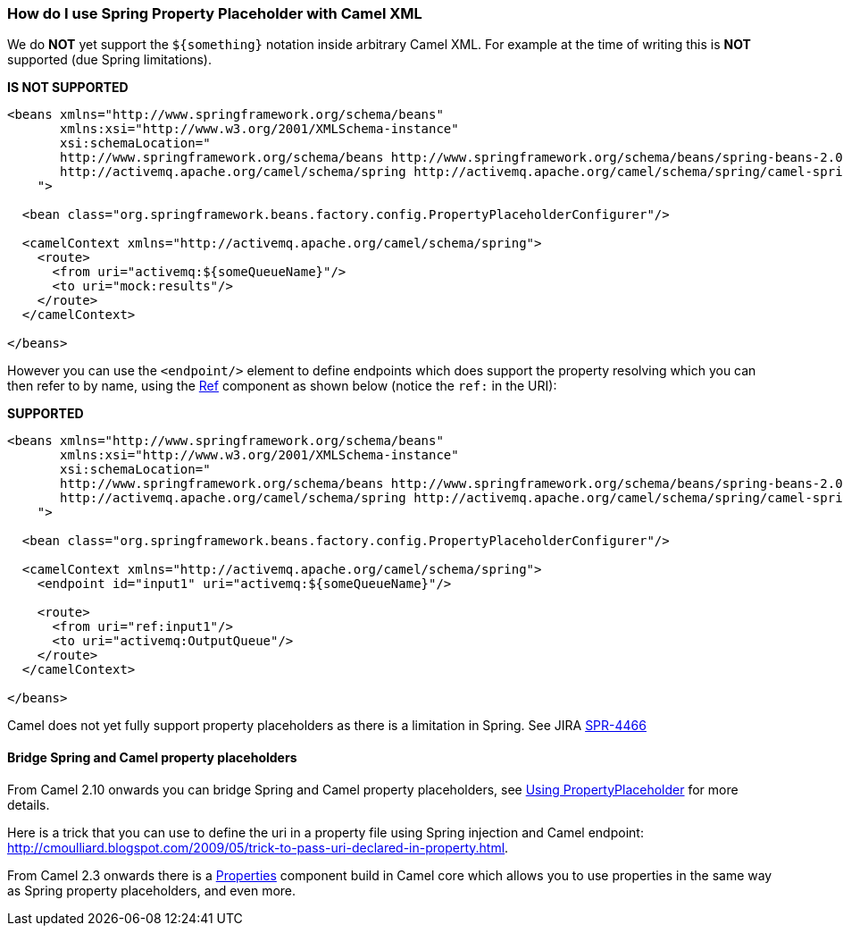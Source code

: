 [[HowdoIuseSpringPropertyPlaceholderwithCamelXML-HowdoIuseSpringPropertyPlaceholderwithCamelXML]]
=== How do I use Spring Property Placeholder with Camel XML

We do *NOT* yet support the `$\{something\}` notation inside arbitrary
Camel XML. For example at the time of writing this is *NOT* supported
(due Spring limitations).

*IS NOT SUPPORTED*

[source,xml]
----
<beans xmlns="http://www.springframework.org/schema/beans"
       xmlns:xsi="http://www.w3.org/2001/XMLSchema-instance"
       xsi:schemaLocation="
       http://www.springframework.org/schema/beans http://www.springframework.org/schema/beans/spring-beans-2.0.xsd
       http://activemq.apache.org/camel/schema/spring http://activemq.apache.org/camel/schema/spring/camel-spring.xsd
    ">

  <bean class="org.springframework.beans.factory.config.PropertyPlaceholderConfigurer"/>

  <camelContext xmlns="http://activemq.apache.org/camel/schema/spring">
    <route>
      <from uri="activemq:${someQueueName}"/>
      <to uri="mock:results"/>
    </route>
  </camelContext>

</beans>
----

However you can use the `<endpoint/>` element to define endpoints which
does support the property resolving which you can then refer to by name,
using the xref:components::ref-component.adoc[Ref] component as shown below (notice the `ref:`
in the URI):

*SUPPORTED*

[source,xml]
----
<beans xmlns="http://www.springframework.org/schema/beans"
       xmlns:xsi="http://www.w3.org/2001/XMLSchema-instance"
       xsi:schemaLocation="
       http://www.springframework.org/schema/beans http://www.springframework.org/schema/beans/spring-beans-2.0.xsd
       http://activemq.apache.org/camel/schema/spring http://activemq.apache.org/camel/schema/spring/camel-spring.xsd
    ">

  <bean class="org.springframework.beans.factory.config.PropertyPlaceholderConfigurer"/>

  <camelContext xmlns="http://activemq.apache.org/camel/schema/spring">
    <endpoint id="input1" uri="activemq:${someQueueName}"/>

    <route>
      <from uri="ref:input1"/>
      <to uri="activemq:OutputQueue"/>
    </route>
  </camelContext>

</beans>
----

Camel does not yet fully support property placeholders as there is a
limitation in Spring. See JIRA
http://jira.springframework.org/browse/SPR-4466[SPR-4466]

==== Bridge Spring and Camel property placeholders

From Camel 2.10 onwards you can bridge Spring and Camel property
placeholders, see xref:using-propertyplaceholder.adoc[Using
PropertyPlaceholder] for more details.

Here is a trick that you can use to define the uri in a property file
using Spring injection and Camel endpoint:
http://cmoulliard.blogspot.com/2009/05/trick-to-pass-uri-declared-in-property.html.

From Camel 2.3 onwards there is a xref:components::properties-component.adoc[Properties]
component build in Camel core which allows you to use properties in the
same way as Spring property placeholders, and even more.

